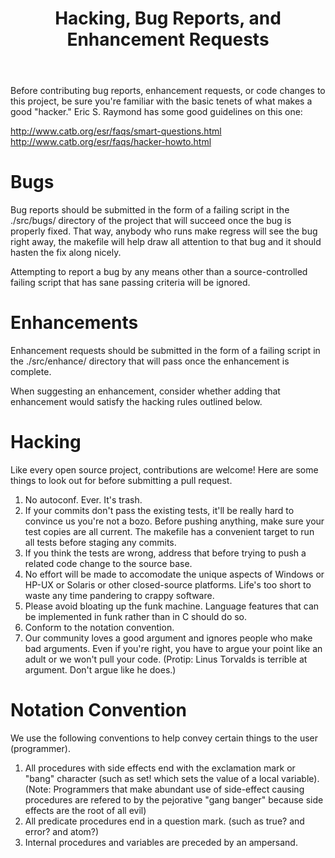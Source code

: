 #+TITLE: Hacking, Bug Reports, and Enhancement Requests
Before contributing bug reports, enhancement requests, or code changes
to this project, be sure you're familiar with the basic tenets of what
makes a  good "hacker."  Eric S.  Raymond has some good  guidelines on
this one:

http://www.catb.org/esr/faqs/smart-questions.html
http://www.catb.org/esr/faqs/hacker-howto.html

* Bugs
Bug reports should be submitted in the form of a failing script in the
./src/bugs/ directory of the project that will succeed once the bug is
properly fixed.  That way, anybody who  runs make regress will see the
bug right away, the makefile will  help draw all attention to that bug
and it should hasten the fix along nicely.

Attempting to report a bug by any means other than a source-controlled
failing script that has sane passing criteria will be ignored.

* Enhancements
Enhancement  requests should  be submitted  in the  form of  a failing
script  in  the  ./src/enhance/  directory that  will  pass  once  the
enhancement is complete.

When  suggesting   an  enhancement,   consider  whether   adding  that
enhancement would satisfy the hacking rules outlined below.

* Hacking
Like every open  source project, contributions are  welcome!  Here are
some things to look out for before submitting a pull request.

 1. No autoconf.  Ever.  It's trash.
 2. If  your commits don't  pass the  existing tests, it'll  be really
    hard to convince  us you're not a bozo.   Before pushing anything,
    make sure  your test copies are  all current.  The makefile  has a
    convenient target to run all tests before staging any commits.
 3. If  you think the tests  are wrong, address that  before trying to
    push a related code change to the source base.
 4. No effort will be made to accomodate the unique aspects of Windows
    or HP-UX or Solaris or  other closed-source platforms.  Life's too
    short to waste any time pandering to crappy software.
 5. Please avoid bloating up the funk machine.  Language features that
    can be implemented in funk rather than in C should do so.
 6. Conform to the notation convention.
 7. Our  community loves a good  argument and ignores people  who make
    bad arguments.  Even if you're right, you have to argue your point
    like an adult or we won't pull your code.  (Protip: Linus Torvalds
    is terrible at argument.  Don't argue like he does.)

* Notation Convention
We use the following conventions to  help convey certain things to the
user (programmer).

 1. All procedures with side effects  end with the exclamation mark or
    "bang" character  (such as set!  which  sets the value of  a local
    variable).   (Note:   Programmers  that   make  abundant   use  of
    side-effect causing  procedures are  refered to by  the pejorative
    "gang banger" because side effects are the root of all evil)
 2. All predicate  procedures end in a question mark.   (such as true?
    and error? and atom?)
 3. Internal procedures and variables are preceded by an ampersand.
